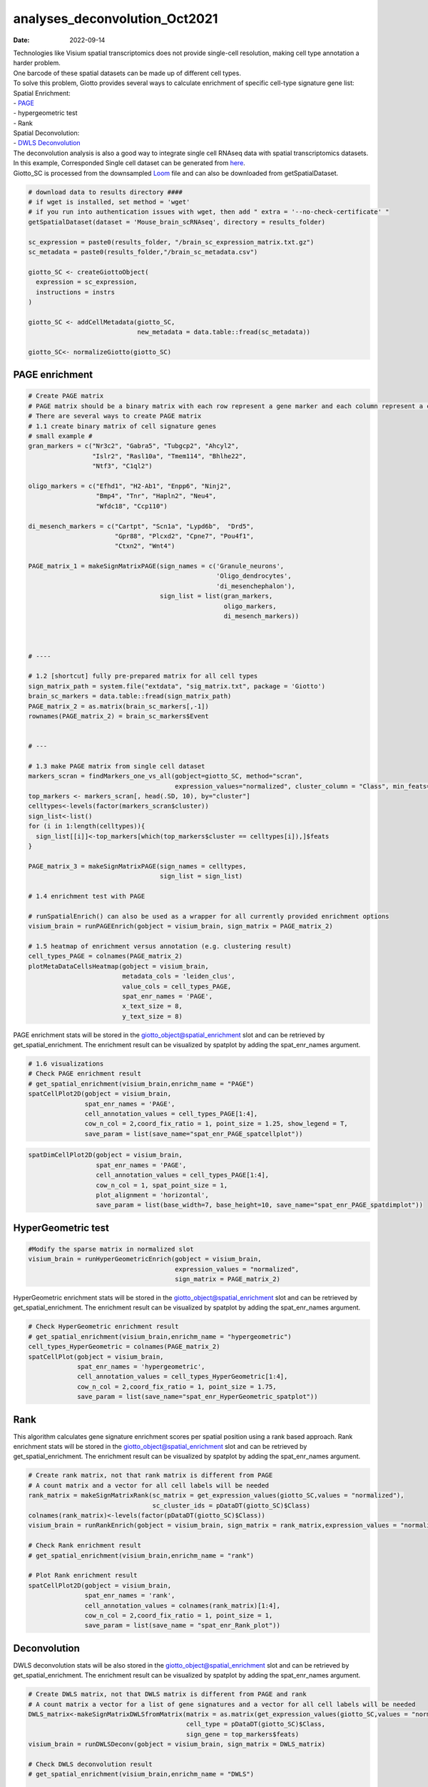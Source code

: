 ==============================
analyses_deconvolution_Oct2021
==============================

:Date: 2022-09-14

| Technologies like Visium spatial transcriptomics does not provide
  single-cell resolution, making cell type annotation a harder problem.
| One barcode of these spatial datasets can be made up of different cell
  types.

| To solve this problem, Giotto provides several ways to calculate
  enrichment of specific cell-type signature gene list:
| Spatial Enrichment:
| -
  `PAGE <https://bmcbioinformatics.biomedcentral.com/articles/10.1186/1471-2105-6-144>`__
| - hypergeometric test
| - Rank
| Spatial Deconvolution:
| - `DWLS
  Deconvolution <https://genomebiology.biomedcentral.com/articles/10.1186/s13059-021-02362-7>`__

| The deconvolution analysis is also a good way to integrate single cell
  RNAseq data with spatial transcriptomics datasets.
| In this example, Corresponded Single cell dataset can be generated
  from `here <http://mousebrain.org/downloads.html>`__.
| Giotto_SC is processed from the downsampled
  `Loom <https://satijalab.org/loomr/loomr_tutorial>`__ file and can
  also be downloaded from getSpatialDataset.

.. container:: cell

   .. code:: r

      # download data to results directory ####
      # if wget is installed, set method = 'wget'
      # if you run into authentication issues with wget, then add " extra = '--no-check-certificate' "
      getSpatialDataset(dataset = 'Mouse_brain_scRNAseq', directory = results_folder)

      sc_expression = paste0(results_folder, "/brain_sc_expression_matrix.txt.gz")
      sc_metadata = paste0(results_folder,"/brain_sc_metadata.csv")

      giotto_SC <- createGiottoObject(
        expression = sc_expression,
        instructions = instrs
      )

      giotto_SC <- addCellMetadata(giotto_SC, 
                                   new_metadata = data.table::fread(sc_metadata))

      giotto_SC<- normalizeGiotto(giotto_SC)

PAGE enrichment
===============

.. container:: cell

   .. code:: r

      # Create PAGE matrix
      # PAGE matrix should be a binary matrix with each row represent a gene marker and each column represent a cell type
      # There are several ways to create PAGE matrix
      # 1.1 create binary matrix of cell signature genes
      # small example #
      gran_markers = c("Nr3c2", "Gabra5", "Tubgcp2", "Ahcyl2",
                       "Islr2", "Rasl10a", "Tmem114", "Bhlhe22", 
                       "Ntf3", "C1ql2")

      oligo_markers = c("Efhd1", "H2-Ab1", "Enpp6", "Ninj2",
                        "Bmp4", "Tnr", "Hapln2", "Neu4",
                        "Wfdc18", "Ccp110")        

      di_mesench_markers = c("Cartpt", "Scn1a", "Lypd6b",  "Drd5",
                             "Gpr88", "Plcxd2", "Cpne7", "Pou4f1",
                             "Ctxn2", "Wnt4")

      PAGE_matrix_1 = makeSignMatrixPAGE(sign_names = c('Granule_neurons',
                                                        'Oligo_dendrocytes',
                                                        'di_mesenchephalon'),
                                         sign_list = list(gran_markers,
                                                          oligo_markers,
                                                          di_mesench_markers))



      # ----

      # 1.2 [shortcut] fully pre-prepared matrix for all cell types
      sign_matrix_path = system.file("extdata", "sig_matrix.txt", package = 'Giotto')
      brain_sc_markers = data.table::fread(sign_matrix_path) 
      PAGE_matrix_2 = as.matrix(brain_sc_markers[,-1])
      rownames(PAGE_matrix_2) = brain_sc_markers$Event


      # ---

      # 1.3 make PAGE matrix from single cell dataset
      markers_scran = findMarkers_one_vs_all(gobject=giotto_SC, method="scran",
                                             expression_values="normalized", cluster_column = "Class", min_feats=3)
      top_markers <- markers_scran[, head(.SD, 10), by="cluster"]
      celltypes<-levels(factor(markers_scran$cluster)) 
      sign_list<-list()
      for (i in 1:length(celltypes)){
        sign_list[[i]]<-top_markers[which(top_markers$cluster == celltypes[i]),]$feats
      }

      PAGE_matrix_3 = makeSignMatrixPAGE(sign_names = celltypes,
                                         sign_list = sign_list)

      # 1.4 enrichment test with PAGE

      # runSpatialEnrich() can also be used as a wrapper for all currently provided enrichment options
      visium_brain = runPAGEEnrich(gobject = visium_brain, sign_matrix = PAGE_matrix_2)

      # 1.5 heatmap of enrichment versus annotation (e.g. clustering result)
      cell_types_PAGE = colnames(PAGE_matrix_2)
      plotMetaDataCellsHeatmap(gobject = visium_brain,
                               metadata_cols = 'leiden_clus',
                               value_cols = cell_types_PAGE,
                               spat_enr_names = 'PAGE',
                               x_text_size = 8,
                               y_text_size = 8)

.. image:: ../inst/images/mouse_visium_brain/vignette_220328/20-plotMetaDataCellsHeatmap.png
   :width: 50.0%

PAGE enrichment stats will be stored in the
giotto_object@spatial_enrichment slot and can be retrieved by
get_spatial_enrichment. The enrichment result can be visualized by
spatplot by adding the spat_enr_names argument.

.. container:: cell

   .. code:: r

      # 1.6 visualizations
      # Check PAGE enrichment result
      # get_spatial_enrichment(visium_brain,enrichm_name = "PAGE")
      spatCellPlot2D(gobject = visium_brain,
                     spat_enr_names = 'PAGE',
                     cell_annotation_values = cell_types_PAGE[1:4],
                     cow_n_col = 2,coord_fix_ratio = 1, point_size = 1.25, show_legend = T,
                     save_param = list(save_name="spat_enr_PAGE_spatcellplot"))

.. image:: ../inst/images/mouse_visium_brain/vignette_220328/21-spatCellPlot2D.png
   :width: 50.0%

.. container:: cell

   .. code:: r

      spatDimCellPlot2D(gobject = visium_brain,
                        spat_enr_names = 'PAGE',
                        cell_annotation_values = cell_types_PAGE[1:4],
                        cow_n_col = 1, spat_point_size = 1,
                        plot_alignment = 'horizontal',
                        save_param = list(base_width=7, base_height=10, save_name="spat_enr_PAGE_spatdimplot"))

.. image:: ../inst/images/mouse_visium_brain/vignette_220328/22-spatDimCellPlot2D.png
   :width: 50.0%

HyperGeometric test
===================

.. container:: cell

   .. code:: r

      #Modify the sparse matrix in normalized slot
      visium_brain = runHyperGeometricEnrich(gobject = visium_brain,
                                             expression_values = "normalized",
                                             sign_matrix = PAGE_matrix_2)

HyperGeometric enrichment stats will be stored in the
giotto_object@spatial_enrichment slot and can be retrieved by
get_spatial_enrichment. The enrichment result can be visualized by
spatplot by adding the spat_enr_names argument.

.. container:: cell

   .. code:: r

      # Check HyperGeometric enrichment result
      # get_spatial_enrichment(visium_brain,enrichm_name = "hypergeometric")
      cell_types_HyperGeometric = colnames(PAGE_matrix_2)
      spatCellPlot(gobject = visium_brain,
                   spat_enr_names = 'hypergeometric',
                   cell_annotation_values = cell_types_HyperGeometric[1:4],
                   cow_n_col = 2,coord_fix_ratio = 1, point_size = 1.75,
                   save_param = list(save_name="spat_enr_HyperGeometric_spatplot"))

.. image:: ../inst/images/mouse_visium_brain/vignette_220328/23-spatCellPlot2D.png
   :width: 50.0%

Rank
====

This algorithm calculates gene signature enrichment scores per spatial
position using a rank based approach. Rank enrichment stats will be
stored in the giotto_object@spatial_enrichment slot and can be retrieved
by get_spatial_enrichment. The enrichment result can be visualized by
spatplot by adding the spat_enr_names argument.

.. container:: cell

   .. code:: r

      # Create rank matrix, not that rank matrix is different from PAGE
      # A count matrix and a vector for all cell labels will be needed
      rank_matrix = makeSignMatrixRank(sc_matrix = get_expression_values(giotto_SC,values = "normalized"),
                                       sc_cluster_ids = pDataDT(giotto_SC)$Class)
      colnames(rank_matrix)<-levels(factor(pDataDT(giotto_SC)$Class))
      visium_brain = runRankEnrich(gobject = visium_brain, sign_matrix = rank_matrix,expression_values = "normalized")

      # Check Rank enrichment result
      # get_spatial_enrichment(visium_brain,enrichm_name = "rank")

      # Plot Rank enrichment result
      spatCellPlot2D(gobject = visium_brain,
                     spat_enr_names = 'rank',
                     cell_annotation_values = colnames(rank_matrix)[1:4],
                     cow_n_col = 2,coord_fix_ratio = 1, point_size = 1,
                     save_param = list(save_name = "spat_enr_Rank_plot"))

.. image:: ../inst/images/mouse_visium_brain/vignette_220426/spat_enr_Rank_plot.png
   :width: 50.0%

Deconvolution
=============

DWLS deconvolution stats will be also stored in the
giotto_object@spatial_enrichment slot and can be retrieved by
get_spatial_enrichment. The enrichment result can be visualized by
spatplot by adding the spat_enr_names argument.

.. container:: cell

   .. code:: r

      # Create DWLS matrix, not that DWLS matrix is different from PAGE and rank
      # A count matrix a vector for a list of gene signatures and a vector for all cell labels will be needed
      DWLS_matrix<-makeSignMatrixDWLSfromMatrix(matrix = as.matrix(get_expression_values(giotto_SC,values = "normalized")),
                                                cell_type = pDataDT(giotto_SC)$Class,
                                                sign_gene = top_markers$feats)
      visium_brain = runDWLSDeconv(gobject = visium_brain, sign_matrix = DWLS_matrix)

      # Check DWLS deconvolution result
      # get_spatial_enrichment(visium_brain,enrichm_name = "DWLS")

      # Plot DWLS deconvolution result
      spatCellPlot2D(gobject = visium_brain,
                     spat_enr_names = 'DWLS',
                     cell_annotation_values = levels(factor(pDataDT(giotto_SC)$Class))[1:4],
                     cow_n_col = 2,coord_fix_ratio = 1, point_size = 1,
                     save_param = list(save_name = "DWLS_plot"))

.. image:: ../inst/images/mouse_visium_brain/vignette_220426/DWLS_plot.png
   :width: 50.0%
